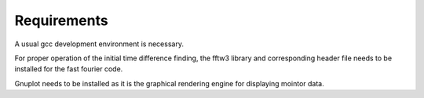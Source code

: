 Requirements
============

A usual gcc development environment is necessary.

For proper operation of the initial time difference finding, the fftw3 library
and corresponding header file needs to be installed for the fast fourier code.

Gnuplot needs to be installed as it is the graphical rendering engine for
displaying mointor data.